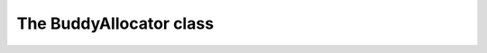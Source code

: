 ﻿
The BuddyAllocator class
========================

.. cpp:class:: allocator::BuddyAllocator

   Encapsulates the buddy memory allocation algorithm into an object which 
   (optionally) manages a memory block.

   Objects which manage no memory block, for example moved-from objects, 
   are said to be *empty*\ . They have dummy behaviour for (de)allocation
   requests.

   .. cpp:function:: BuddyAllocator()

      Creates an object that manages no memory.

      Complexity: O(1)

   .. cpp:function:: BuddyAllocator(void* memory, std::size_t size)

      Creates an object that manages the block pointed to by `memory`.

      When aligned to `alignof(std::max_align_t)`, the block's size must be 
      at least 256 bytes.

      :param memory: a pointer to a block of memory.
      :param size: the size of the block to be managed.

      :throws std::invalid_argument: if `memory` is a null pointer.
      :throws InsufficientMemory: if the block to be managed is not big enough, as described above.

      Complexity: O(N), where N is the first power of two ≥ `size`.

      .. note::

         The allocator is not responsible for the managed block's lifetime, 
         it assumes the block is available throughout the object's whole 
         lifetime.

   .. cpp:function:: BuddyAllocator(BuddyAllocator&& source)

      Creates an allocator by moving an existing one into it.

      :param source: the allocator to move into the newly created object.

      If `source` manages memory, this memory will be managed by the new 
      object. If it does not, the new object won't manage a memory block. 
      In both cases `source` is empty after the call.

      Complexity: O(1)

   .. cpp:function:: BuddyAllocator& operator=(BuddyAllocator&& rhs)

      Moves the allocator referred to by `rhs` into \*this.

      :param rhs: the allocator to move into \*this.

      If `rhs` manages memory, this memory will be managed by \*this. If it 
      does not, \*this won't manage a memory block. In both cases `rhs` is 
      empty after the call.

      :returns: the object being assigned to.

      Complexity: O(1)

   .. cpp:function:: ~BuddyAllocator()

      Destroys the allocator.

      Complexity: O(1)

   .. cpp:function:: bool manages_memory() const

      :returns: whether the object manages a memory block.

      Complexity: O(1)

   .. cpp:function:: void* allocate(std::size_t size)

      :param size: the size (in bytes) of the block to be allocated.

      :returns: a null pointer if the object manages no memory, 0 bytes are 
         requested or a block with the requested size can't be allocated. 
         Otherwise, a pointer to a block whose size is at least as big as 
         the requested one is returned. The pointer is aligned to 
         `alignof(std::max_align_t)`.

      Complexity: O(logN)

   .. cpp:function:: void deallocate(void* block)

      :param block: a pointer to the block to deallocate.

      If the object manages no memory or `block` is a null pointer, the 
      method does nothing. Otherwise, `block` is assumed to be the address 
      of a block allocated by the object.

      Complexity: O(logN)

   .. cpp:function:: void deallocate(void* block, std::size_t size)

      :param block: a pointer to the block to deallocate.
      :param size: the size (in bytes) of the block to deallocate.

      If the object manages no memory or `block` is a null pointer, the
      method does nothing. Otherwise, `block` is assumed to be the address 
      of a block allocated by the object and `size` is assumed to be the 
      size requested when allocating the block.

      Complexity: O(logN)
